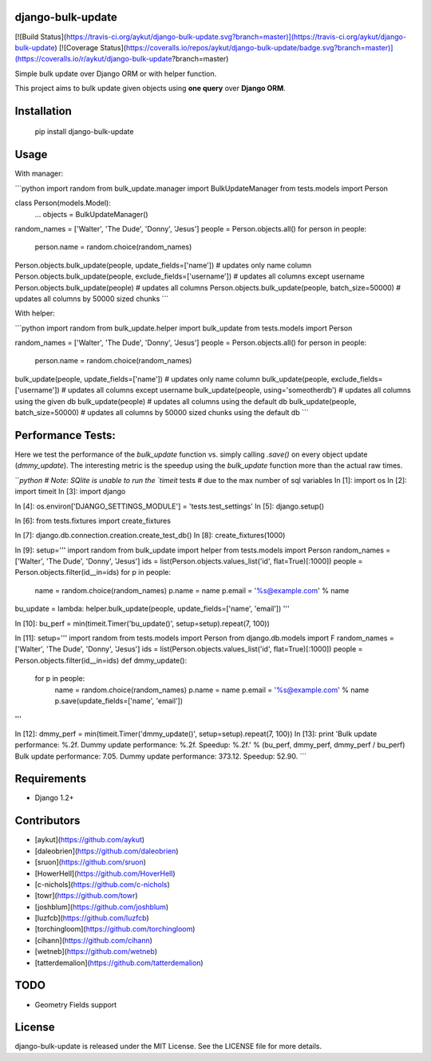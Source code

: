django-bulk-update
==================================
[![Build Status](https://travis-ci.org/aykut/django-bulk-update.svg?branch=master)](https://travis-ci.org/aykut/django-bulk-update)
[![Coverage Status](https://coveralls.io/repos/aykut/django-bulk-update/badge.svg?branch=master)](https://coveralls.io/r/aykut/django-bulk-update?branch=master)

Simple bulk update over Django ORM or with helper function.

This project aims to bulk update given objects using **one query** over
**Django ORM**.

Installation
==================================
    pip install django-bulk-update

Usage
==================================
With manager:

```python
import random
from bulk_update.manager import BulkUpdateManager
from tests.models import Person

class Person(models.Model):
    ...
    objects = BulkUpdateManager()

random_names = ['Walter', 'The Dude', 'Donny', 'Jesus']
people = Person.objects.all()
for person in people:
  person.name = random.choice(random_names)

Person.objects.bulk_update(people, update_fields=['name'])  # updates only name column
Person.objects.bulk_update(people, exclude_fields=['username'])  # updates all columns except username
Person.objects.bulk_update(people)  # updates all columns
Person.objects.bulk_update(people, batch_size=50000)  # updates all columns by 50000 sized chunks
```


With helper:

```python
import random
from bulk_update.helper import bulk_update
from tests.models import Person

random_names = ['Walter', 'The Dude', 'Donny', 'Jesus']
people = Person.objects.all()
for person in people:
  person.name = random.choice(random_names)

bulk_update(people, update_fields=['name'])  # updates only name column
bulk_update(people, exclude_fields=['username'])  # updates all columns except username
bulk_update(people, using='someotherdb')  # updates all columns using the given db
bulk_update(people)  # updates all columns using the default db
bulk_update(people, batch_size=50000)  # updates all columns by 50000 sized chunks using the default db
```

Performance Tests:
==================================
Here we test the performance of the `bulk_update` function vs. simply calling
`.save()` on every object update (`dmmy_update`). The interesting metric is the speedup using
the `bulk_update` function more than the actual raw times.


```python
# Note: SQlite is unable to run the `timeit` tests
# due to the max number of sql variables
In [1]: import os
In [2]: import timeit
In [3]: import django

In [4]: os.environ['DJANGO_SETTINGS_MODULE'] = 'tests.test_settings'
In [5]: django.setup()

In [6]: from tests.fixtures import create_fixtures

In [7]: django.db.connection.creation.create_test_db()
In [8]: create_fixtures(1000)

In [9]: setup='''
import random
from bulk_update import helper
from tests.models import Person
random_names = ['Walter', 'The Dude', 'Donny', 'Jesus']
ids = list(Person.objects.values_list('id', flat=True)[:1000])
people = Person.objects.filter(id__in=ids)
for p in people:
    name = random.choice(random_names)
    p.name = name
    p.email = '%s@example.com' % name
bu_update = lambda: helper.bulk_update(people, update_fields=['name', 'email'])
'''

In [10]: bu_perf = min(timeit.Timer('bu_update()', setup=setup).repeat(7, 100))

In [11]: setup='''
import random
from tests.models import Person
from django.db.models import F
random_names = ['Walter', 'The Dude', 'Donny', 'Jesus']
ids = list(Person.objects.values_list('id', flat=True)[:1000])
people = Person.objects.filter(id__in=ids)
def dmmy_update():
    for p in people:
        name = random.choice(random_names)
        p.name = name
        p.email = '%s@example.com' % name
        p.save(update_fields=['name', 'email'])
'''

In [12]: dmmy_perf = min(timeit.Timer('dmmy_update()', setup=setup).repeat(7, 100))
In [13]: print 'Bulk update performance: %.2f. Dummy update performance: %.2f. Speedup: %.2f.' % (bu_perf, dmmy_perf, dmmy_perf / bu_perf)
Bulk update performance: 7.05. Dummy update performance: 373.12. Speedup: 52.90.
```

Requirements
==================================
- Django 1.2+

Contributors
==================================
- [aykut](https://github.com/aykut)
- [daleobrien](https://github.com/daleobrien)
- [sruon](https://github.com/sruon)
- [HowerHell](https://github.com/HoverHell)
- [c-nichols](https://github.com/c-nichols)
- [towr](https://github.com/towr)
- [joshblum](https://github.com/joshblum)
- [luzfcb](https://github.com/luzfcb)
- [torchingloom](https://github.com/torchingloom)
- [cihann](https://github.com/cihann)
- [wetneb](https://github.com/wetneb)
- [tatterdemalion](https://github.com/tatterdemalion)

TODO
==================================
- Geometry Fields support

License
==================================
django-bulk-update is released under the MIT License. See the LICENSE file for more details.


